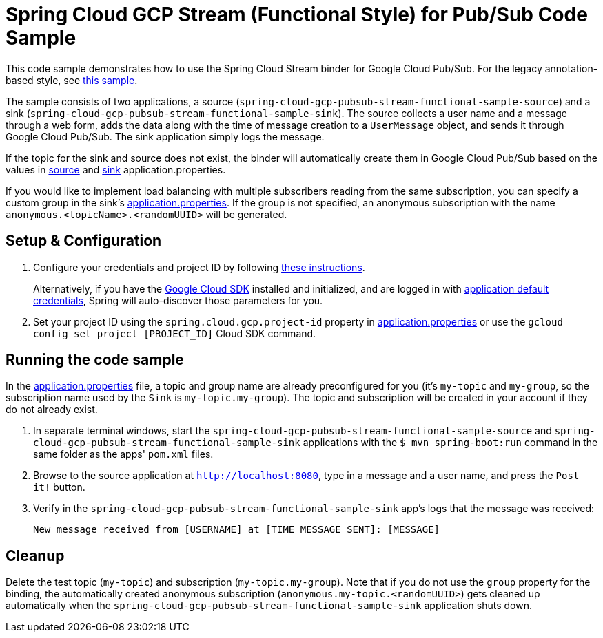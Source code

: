 = Spring Cloud GCP Stream (Functional Style) for Pub/Sub Code Sample

This code sample demonstrates how to use the Spring Cloud Stream binder for Google Cloud Pub/Sub. For the legacy annotation-based style, see link:../spring-cloud-gcp-pubsub-stream-sample[this sample].

The sample consists of two applications, a source (`spring-cloud-gcp-pubsub-stream-functional-sample-source`) and a sink (`spring-cloud-gcp-pubsub-stream-functional-sample-sink`). The source collects a user name and a message through a web form, adds the data along with the time of message creation to a `UserMessage` object, and sends it through Google Cloud Pub/Sub. The sink application simply logs the message.

If the topic for the sink and source does not exist, the binder will automatically create them in Google Cloud Pub/Sub based on the values in link:spring-cloud-gcp-pubsub-stream-functional-sample-source/src/main/resources/application.properties[source] and link:spring-cloud-gcp-pubsub-stream-functional-sample-sink/src/main/resources/application.properties[sink] application.properties.

If you would like to implement load balancing with multiple subscribers reading from the same subscription, you can specify a custom group in the sink's link:spring-cloud-gcp-pubsub-stream-functional-sample-sink/src/main/resources/application.properties[application.properties]. If the group is not specified, an anonymous subscription with the name `anonymous.<topicName>.<randomUUID>` will be generated.

== Setup & Configuration

1. Configure your credentials and project ID by following link:../../docs/src/main/asciidoc/core.adoc#project-id[these instructions].
+
Alternatively, if you have the https://cloud.google.com/sdk/[Google Cloud SDK] installed and initialized, and are logged in with https://developers.google.com/identity/protocols/application-default-credentials[application default credentials], Spring will auto-discover those parameters for you.

2. Set your project ID using the `spring.cloud.gcp.project-id` property in link:src/main/resources/application.properties[application.properties] or use the `gcloud config set project [PROJECT_ID]` Cloud SDK command.

== Running the code sample

In the link:src/main/resources/application.properties[application.properties] file, a topic and group name are already preconfigured for you (it's `my-topic` and `my-group`, so the subscription name used by the `Sink` is `my-topic.my-group`).
The topic and subscription will be created in your account if they do not already exist.

1. In separate terminal windows, start the `spring-cloud-gcp-pubsub-stream-functional-sample-source` and `spring-cloud-gcp-pubsub-stream-functional-sample-sink` applications with the `$ mvn spring-boot:run` command in the same folder as the apps' `pom.xml` files.

2. Browse to the source application at `http://localhost:8080`, type in a message and a user name, and press the `Post it!` button.

3. Verify in the `spring-cloud-gcp-pubsub-stream-functional-sample-sink` app's logs that the message was received:
+
`New message received from [USERNAME] at [TIME_MESSAGE_SENT]: [MESSAGE]`


== Cleanup

Delete the test topic (`my-topic`) and subscription (`my-topic.my-group`).
Note that if you do not use the `group` property for the binding, the automatically created anonymous subscription (`anonymous.my-topic.<randomUUID>`) gets cleaned up automatically when the `spring-cloud-gcp-pubsub-stream-functional-sample-sink` application shuts down.
